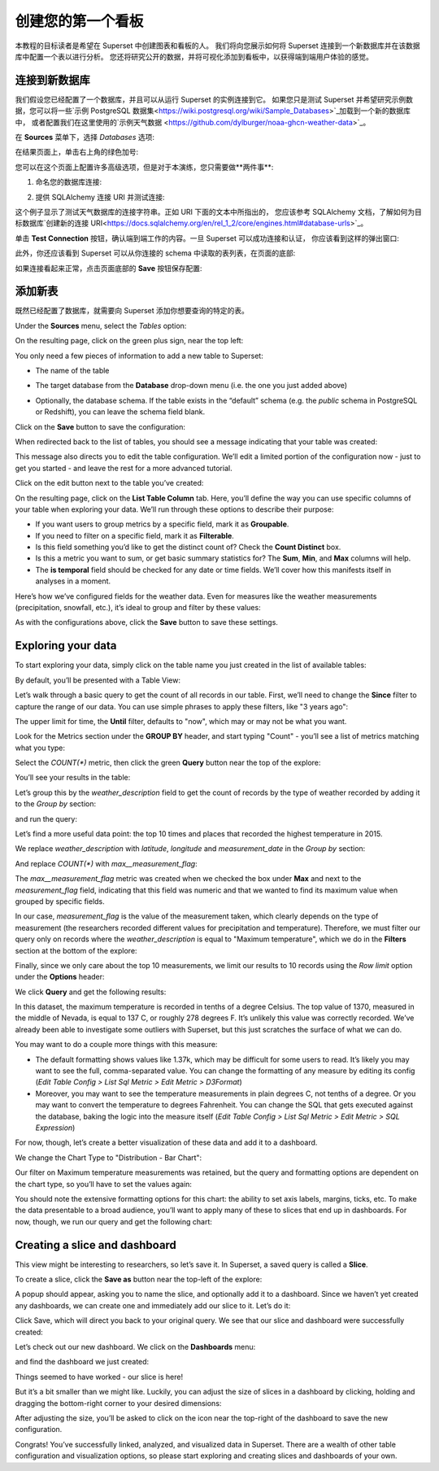 ..  Licensed to the Apache Software Foundation (ASF) under one
    or more contributor license agreements.  See the NOTICE file
    distributed with this work for additional information
    regarding copyright ownership.  The ASF licenses this file
    to you under the Apache License, Version 2.0 (the
    "License"); you may not use this file except in compliance
    with the License.  You may obtain a copy of the License at

..    http://www.apache.org/licenses/LICENSE-2.0

..  Unless required by applicable law or agreed to in writing,
    software distributed under the License is distributed on an
    "AS IS" BASIS, WITHOUT WARRANTIES OR CONDITIONS OF ANY
    KIND, either express or implied.  See the License for the
    specific language governing permissions and limitations
    under the License.

创建您的第一个看板
=============================

本教程的目标读者是希望在 Superset 中创建图表和看板的人。
我们将向您展示如何将 Superset 连接到一个新数据库并在该数据库中配置一个表以进行分析。
您还将研究公开的数据，并将可视化添加到看板中，以获得端到端用户体验的感觉。

连接到新数据库
----------------------------

我们假设您已经配置了一个数据库，并且可以从运行 Superset 的实例连接到它。
如果您只是测试 Superset 并希望研究示例数据，您可以将一些`示例 PostgreSQL 数据集<https://wiki.postgresql.org/wiki/Sample_Databases>`_加载到一个新的数据库中，
或者配置我们在这里使用的`示例天气数据 <https://github.com/dylburger/noaa-ghcn-weather-data>`_。

在 **Sources** 菜单下，选择 *Databases* 选项:

.. image:: images/tutorial/tutorial_01_sources_database.png
   :scale: 70%

在结果页面上，单击右上角的绿色加号:

.. image:: images/tutorial/tutorial_02_add_database.png
   :scale: 70%

您可以在这个页面上配置许多高级选项，但是对于本演练，您只需要做**两件事**:

1. 命名您的数据库连接:

.. image:: images/tutorial/tutorial_03_database_name.png
   :scale: 70%

2. 提供 SQLAlchemy 连接 URI 并测试连接:

.. image:: images/tutorial/tutorial_04_sqlalchemy_connection_string.png
   :scale: 70%

这个例子显示了测试天气数据库的连接字符串。正如 URI 下面的文本中所指出的，
您应该参考 SQLAlchemy 文档，了解如何为目标数据库`创建新的连接 URI<https://docs.sqlalchemy.org/en/rel_1_2/core/engines.html#database-urls>`_。

单击 **Test Connection** 按钮，确认端到端工作的内容。一旦 Superset 可以成功连接和认证，
你应该看到这样的弹出窗口:

.. image:: images/tutorial/tutorial_05_connection_popup.png
   :scale: 50%

此外，你还应该看到 Superset 可以从你连接的 schema 中读取的表列表，在页面的底部:

.. image:: images/tutorial/tutorial_06_list_of_tables.png
   :scale: 70%

如果连接看起来正常，点击页面底部的 **Save** 按钮保存配置:

.. image:: images/tutorial/tutorial_07_save_button.png
   :scale: 70%

添加新表
------------------

既然已经配置了数据库，就需要向 Superset 添加你想要查询的特定的表。

Under the **Sources** menu, select the *Tables* option:

.. image:: images/tutorial/tutorial_08_sources_tables.png
   :scale: 70%

On the resulting page, click on the green plus sign, near the top left:

.. image:: images/tutorial/tutorial_09_add_new_table.png
   :scale: 70%

You only need a few pieces of information to add a new table to Superset:

* The name of the table

.. image:: images/tutorial/tutorial_10_table_name.png
   :scale: 70%

* The target database from the **Database** drop-down menu (i.e. the one 
  you just added above)

.. image:: images/tutorial/tutorial_11_choose_db.png
   :scale: 70%

* Optionally, the database schema. If the table exists in the “default” schema 
  (e.g. the *public* schema in PostgreSQL or Redshift), you can leave the schema 
  field blank.

Click on the **Save** button to save the configuration:

.. image:: images/tutorial/tutorial_07_save_button.png
   :scale: 70%

When redirected back to the list of tables, you should see a message indicating 
that your table was created:

.. image:: images/tutorial/tutorial_12_table_creation_success_msg.png
   :scale: 70%

This message also directs you to edit the table configuration. We’ll edit a limited 
portion of the configuration now - just to get you started - and leave the rest for 
a more advanced tutorial.

Click on the edit button next to the table you’ve created:

.. image:: images/tutorial/tutorial_13_edit_table_config.png
   :scale: 70%

On the resulting page, click on the **List Table Column** tab. Here, you’ll define the 
way you can use specific columns of your table when exploring your data. We’ll run 
through these options to describe their purpose:

* If you want users to group metrics by a specific field, mark it as **Groupable**.
* If you need to filter on a specific field, mark it as **Filterable**.
* Is this field something you’d like to get the distinct count of? Check the **Count 
  Distinct** box.
* Is this a metric you want to sum, or get basic summary statistics for? The **Sum**, 
  **Min**, and **Max** columns will help.
* The **is temporal** field should be checked for any date or time fields. We’ll cover 
  how this manifests itself in analyses in a moment.

Here’s how we’ve configured fields for the weather data. Even for measures like the 
weather measurements (precipitation, snowfall, etc.), it’s ideal to group and filter 
by these values:

.. image:: images/tutorial/tutorial_14_field_config.png

As with the configurations above, click the **Save** button to save these settings.

Exploring your data
-------------------

To start exploring your data, simply click on the table name you just created in 
the list of available tables:

.. image:: images/tutorial/tutorial_15_click_table_name.png

By default, you’ll be presented with a Table View:

.. image:: images/tutorial/tutorial_16_datasource_chart_type.png

Let’s walk through a basic query to get the count of all records in our table. 
First, we’ll need to change the **Since** filter to capture the range of our data. 
You can use simple phrases to apply these filters, like "3 years ago":

.. image:: images/tutorial/tutorial_17_choose_time_range.png

The upper limit for time, the **Until** filter, defaults to "now", which may or may 
not be what you want.

Look for the Metrics section under the **GROUP BY** header, and start typing "Count" 
- you’ll see a list of metrics matching what you type:

.. image:: images/tutorial/tutorial_18_choose_metric.png

Select the *COUNT(\*)* metric, then click the green **Query** button near the top 
of the explore:

.. image:: images/tutorial/tutorial_19_click_query.png

You’ll see your results in the table:

.. image:: images/tutorial/tutorial_20_count_star_result.png

Let’s group this by the *weather_description* field to get the count of records by 
the type of weather recorded by adding it to the *Group by* section:

.. image:: images/tutorial/tutorial_21_group_by.png

and run the query:

.. image:: images/tutorial/tutorial_22_group_by_result.png

Let’s find a more useful data point: the top 10 times and places that recorded the 
highest temperature in 2015.

We replace *weather_description* with *latitude*, *longitude* and *measurement_date* in the 
*Group by* section:

.. image:: images/tutorial/tutorial_23_group_by_more_dimensions.png

And replace *COUNT(\*)* with *max__measurement_flag*:

.. image:: images/tutorial/tutorial_24_max_metric.png

The *max__measurement_flag* metric was created when we checked the box under **Max** and 
next to the *measurement_flag* field, indicating that this field was numeric and that 
we wanted to find its maximum value when grouped by specific fields.

In our case, *measurement_flag* is the value of the measurement taken, which clearly 
depends on the type of measurement (the researchers recorded different values for 
precipitation and temperature). Therefore, we must filter our query only on records 
where the *weather_description* is equal to "Maximum temperature", which we do in 
the **Filters** section at the bottom of the explore:

.. image:: images/tutorial/tutorial_25_max_temp_filter.png

Finally, since we only care about the top 10 measurements, we limit our results to 
10 records using the *Row limit* option under the **Options** header:

.. image:: images/tutorial/tutorial_26_row_limit.png

We click **Query** and get the following results:

.. image:: images/tutorial/tutorial_27_top_10_max_temps.png

In this dataset, the maximum temperature is recorded in tenths of a degree Celsius. 
The top value of 1370, measured in the middle of Nevada, is equal to 137 C, or roughly 
278 degrees F. It’s unlikely this value was correctly recorded. We’ve already been able 
to investigate some outliers with Superset, but this just scratches the surface of what 
we can do.

You may want to do a couple more things with this measure:

* The default formatting shows values like 1.37k, which may be difficult for some 
  users to read. It’s likely you may want to see the full, comma-separated value. 
  You can change the formatting of any measure by editing its config (*Edit Table 
  Config > List Sql Metric > Edit Metric > D3Format*)
* Moreover, you may want to see the temperature measurements in plain degrees C, 
  not tenths of a degree. Or you may want to convert the temperature to degrees 
  Fahrenheit. You can change the SQL that gets executed against the database, baking 
  the logic into the measure itself (*Edit Table Config > List Sql Metric > Edit 
  Metric > SQL Expression*)

For now, though, let’s create a better visualization of these data and add it to 
a dashboard.

We change the Chart Type to "Distribution - Bar Chart":

.. image:: images/tutorial/tutorial_28_bar_chart.png

Our filter on Maximum temperature measurements was retained, but the query and 
formatting options are dependent on the chart type, so you’ll have to set the 
values again:

.. image:: images/tutorial/tutorial_29_bar_chart_series_metrics.png

You should note the extensive formatting options for this chart: the ability to 
set axis labels, margins, ticks, etc. To make the data presentable to a broad 
audience, you’ll want to apply many of these to slices that end up in dashboards. 
For now, though, we run our query and get the following chart:

.. image:: images/tutorial/tutorial_30_bar_chart_results.png
   :scale: 70%

Creating a slice and dashboard
------------------------------

This view might be interesting to researchers, so let’s save it. In Superset, 
a saved query is called a **Slice**. 

To create a slice, click the **Save as** button near the top-left of the 
explore:

.. image:: images/tutorial/tutorial_19_click_query.png

A popup should appear, asking you to name the slice, and optionally add it to a 
dashboard. Since we haven’t yet created any dashboards, we can create one and 
immediately add our slice to it. Let’s do it:

.. image:: images/tutorial/tutorial_31_save_slice_to_dashboard.png
   :scale: 70%

Click Save, which will direct you back to your original query. We see that 
our slice and dashboard were successfully created:

.. image:: images/tutorial/tutorial_32_save_slice_confirmation.png
   :scale: 70%

Let’s check out our new dashboard. We click on the **Dashboards** menu:

.. image:: images/tutorial/tutorial_33_dashboard.png

and find the dashboard we just created:

.. image:: images/tutorial/tutorial_34_weather_dashboard.png

Things seemed to have worked - our slice is here!

.. image:: images/tutorial/tutorial_35_slice_on_dashboard.png
   :scale: 70%

But it’s a bit smaller than we might like. Luckily, you can adjust the size 
of slices in a dashboard by clicking, holding and dragging the bottom-right 
corner to your desired dimensions:

.. image:: images/tutorial/tutorial_36_adjust_dimensions.gif
   :scale: 120%

After adjusting the size, you’ll be asked to click on the icon near the 
top-right of the dashboard to save the new configuration.

Congrats! You’ve successfully linked, analyzed, and visualized data in Superset. 
There are a wealth of other table configuration and visualization options, so 
please start exploring and creating slices and dashboards of your own.
